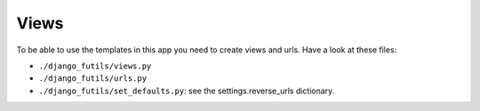 Views
=====

To be able to use the templates in this app you need to create views
and urls. Have a look at these files:

- ``./django_futils/views.py``
- ``./django_futils/urls.py``
- ``./django_futils/set_defaults.py``: see the settings.reverse_urls dictionary.
